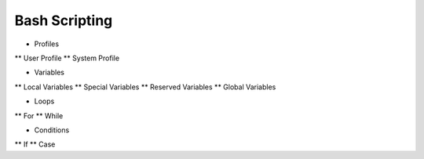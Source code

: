 Bash Scripting
==============
* Profiles
** User Profile
** System Profile

* Variables
** Local Variables
** Special Variables
** Reserved Variables
** Global Variables

* Loops
** For 
** While

* Conditions
** If
** Case
